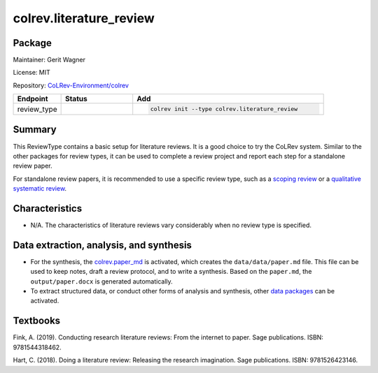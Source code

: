 .. |EXPERIMENTAL| image:: https://img.shields.io/badge/status-experimental-blue
   :height: 14pt
   :target: https://colrev.readthedocs.io/en/latest/dev_docs/dev_status.html
.. |MATURING| image:: https://img.shields.io/badge/status-maturing-yellowgreen
   :height: 14pt
   :target: https://colrev.readthedocs.io/en/latest/dev_docs/dev_status.html
.. |STABLE| image:: https://img.shields.io/badge/status-stable-brightgreen
   :height: 14pt
   :target: https://colrev.readthedocs.io/en/latest/dev_docs/dev_status.html
.. |GIT_REPO| image:: /_static/svg/iconmonstr-code-fork-1.svg
   :width: 15
   :alt: Git repository
.. |LICENSE| image:: /_static/svg/iconmonstr-copyright-2.svg
   :width: 15
   :alt: Licencse
.. |MAINTAINER| image:: /_static/svg/iconmonstr-user-29.svg
   :width: 20
   :alt: Maintainer
.. |DOCUMENTATION| image:: /_static/svg/iconmonstr-book-17.svg
   :width: 15
   :alt: Documentation
colrev.literature_review
========================

Package
--------------------

|MAINTAINER| Maintainer: Gerit Wagner

|LICENSE| License: MIT

|GIT_REPO| Repository: `CoLRev-Environment/colrev <https://github.com/CoLRev-Environment/colrev/tree/main/colrev/packages/literature_review>`_

.. list-table::
   :header-rows: 1
   :widths: 20 30 80

   * - Endpoint
     - Status
     - Add
   * - review_type
     - |STABLE|
     - .. code-block::


         colrev init --type colrev.literature_review


Summary
-------

This ReviewType contains a basic setup for literature reviews. It is a good choice to try the CoLRev system. Similar to the other packages for review types, it can be used to complete a review project and report each step for a standalone review paper.

For standalone review papers, it is recommended to use a specific review type, such as a `scoping review <colrev.scoping_review.html>`_ or a `qualitative systematic review <colrev.qualitative_systematic_review.html>`_.

Characteristics
---------------


* N/A. The characteristics of literature reviews vary considerably when no review type is specified.

Data extraction, analysis, and synthesis
----------------------------------------


* For the synthesis, the `colrev.paper_md <colrev.paper_md.html>`_ is activated, which creates the ``data/data/paper.md`` file. This file can be used to keep notes, draft a review protocol, and to write a synthesis. Based on the ``paper.md``\ , the ``output/paper.docx`` is generated automatically.
* To extract structured data, or conduct other forms of analysis and synthesis, other `data packages <https://colrev.readthedocs.io/en/latest/manual/data/data.html>`_ can be activated.

Textbooks
---------

Fink, A. (2019). Conducting research literature reviews: From the internet to paper. Sage publications. ISBN: 9781544318462.

Hart, C. (2018). Doing a literature review: Releasing the research imagination. Sage publications. ISBN: 9781526423146.
